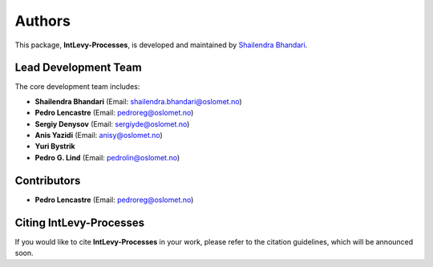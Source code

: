 Authors
=======

This package, **IntLevy-Processes**, is developed and maintained by `Shailendra Bhandari <https://github.com/shailendrabhandari/>`_.

Lead Development Team
---------------------

The core development team includes:

- **Shailendra Bhandari** (Email: `shailendra.bhandari@oslomet.no <mailto:shailendra.bhandari@oslomet.no>`_)
- **Pedro Lencastre** (Email: `pedroreg@oslomet.no <mailto:pedroreg@oslomet.no>`_)
- **Sergiy Denysov** (Email: `sergiyde@oslomet.no <mailto:sergiyde@oslomet.no>`_)
- **Anis Yazidi** (Email: `anisy@oslomet.no <mailto:anisy@oslomet.no>`_)
- **Yuri Bystrik**
- **Pedro G. Lind** (Email: `pedrolin@oslomet.no <mailto:pedrolin@oslomet.no>`_)

Contributors
------------

- **Pedro Lencastre** (Email: `pedroreg@oslomet.no <mailto:pedroreg@oslomet.no>`_)

Citing IntLevy-Processes
------------------------

If you would like to cite **IntLevy-Processes** in your work, please refer to the citation guidelines, which will be announced soon.
